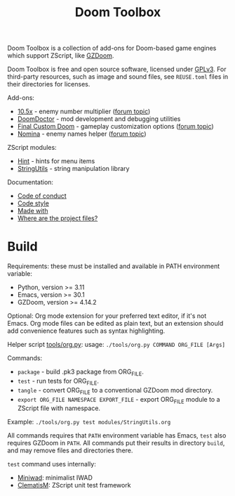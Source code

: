# SPDX-FileCopyrightText: © 2025 Alexander Kromm <mmaulwurff@gmail.com>
# SPDX-License-Identifier: CC0-1.0

#+title: Doom Toolbox

Doom Toolbox is a collection of add-ons for Doom-based game engines which support
ZScript, like [[https://zdoom.org/downloads][GZDoom]].

Doom Toolbox is free and open source software, licensed under [[file:LICENSES/GPL-3.0-only.txt][GPLv3]]. For third-party
resources, such as image and sound files, see ~REUSE.toml~ files in their directories
for licenses.

Add-ons:
- [[file:10.5x.org][10.5x]] - enemy number multiplier ([[https://forum.zdoom.org/viewtopic.php?t=65962][forum topic]])
- [[file:DoomDoctor.org][DoomDoctor]] - mod development and debugging utilities
- [[file:FinalCustomDoom.org][Final Custom Doom]] - gameplay customization options ([[https://forum.zdoom.org/viewtopic.php?t=64678][forum topic]])
- [[file:Nomina.org][Nomina]] - enemy names helper ([[https://forum.zdoom.org/viewtopic.php?p=1150645][forum topic]])

ZScript modules:
- [[file:modules/Hint.org][Hint]] - hints for menu items
- [[file:modules/StringUtils.org][StringUtils]] - string manipulation library

Documentation:
- [[file:documentation/CodeOfConduct.org][Code of conduct]]
- [[file:documentation/CodeStyle.org][Code style]]
- [[file:documentation/MadeWith.org][Made with]]
- [[file:documentation/WhereAreTheProjectFiles.org][Where are the project files?]]

* Build

Requirements: these must be installed and available in PATH environment variable:
- Python, version >= 3.11
- Emacs, version >= 30.1
- GZDoom, version >= 4.14.2

Optional: Org mode extension for your preferred text editor, if it's not Emacs. Org
mode files can be edited as plain text, but an extension should add convenience
features such as syntax highlighting.

Helper script [[file:tools/org.py][tools/org.py]]: usage: ~./tools/org.py COMMAND ORG_FILE [Args]~

Commands:
- ~package~ - build .pk3 package from ORG_FILE.
- ~test~ - run tests for ORG_FILE.
- ~tangle~ - convert ORG_FILE to a conventional GZDoom mod directory.
- ~export ORG_FILE NAMESPACE EXPORT_FILE~ - export ORG_FILE module to a ZScript file
  with namespace.

Example: ~./tools/org.py test modules/StringUtils.org~

All commands requires that ~PATH~ environment variable has Emacs, ~test~ also
requires GZDoom in ~PATH~. All commands put their results in directory ~build~, and
may remove files and directories there.

~test~ command uses internally:
- [[https://github.com/fragglet/miniwad][Miniwad]]: minimalist IWAD
- [[https://github.com/mmaulwurff/clematis][ClematisM]]: ZScript unit test framework
